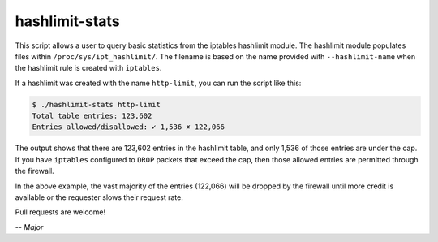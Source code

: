hashlimit-stats
---------------

This script allows a user to query basic statistics from the iptables
hashlimit module. The hashlimit module populates files within
``/proc/sys/ipt_hashlimit/``. The filename is based on the name provided with
``--hashlimit-name`` when the hashlimit rule is created with ``iptables``.

If a hashlimit was created with the name ``http-limit``, you can run the
script like this:

.. code-block:: console:

    $ ./hashlimit-stats http-limit
    Total table entries: 123,602
    Entries allowed/disallowed: ✓ 1,536 ✗ 122,066

The output shows that there are 123,602 entries in the hashlimit table, and
only 1,536 of those entries are under the cap. If you have ``iptables``
configured to ``DROP`` packets that exceed the cap, then those allowed
entries are permitted through the firewall.

In the above example, the vast majority of the entries (122,066) will be
dropped by the firewall until more credit is available or the requester slows
their request rate.

Pull requests are welcome!

`-- Major`
